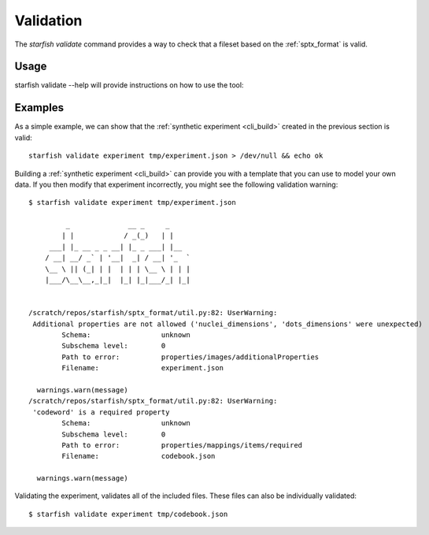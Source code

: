 .. _cli_validate:

Validation
==========

The `starfish validate` command provides a way to check that a fileset based on the
:ref:`sptx_format` is valid.

Usage
-----

starfish validate --help will provide instructions on how to use the tool:

.. program-output:: env MPLBACKEND=Agg starfish validate --help


Examples
--------

As a simple example, we can show that the :ref:`synthetic experiment <cli_build>`
created in the previous section is valid:

::

    starfish validate experiment tmp/experiment.json > /dev/null && echo ok


Building a :ref:`synthetic experiment <cli_build>` can provide you with a template that
you can use to model your own data. If you then modify that experiment incorrectly, you
might see the following validation warning:

::

    $ starfish validate experiment tmp/experiment.json
    
             _              __ _     _
            | |            / _(_)   | |
         ___| |_ __ _ _ __| |_ _ ___| |__
        / __| __/ _` | '__|  _| / __| '_  `
        \__ \ || (_| | |  | | | \__ \ | | |
        |___/\__\__,_|_|  |_| |_|___/_| |_|
    
    
    /scratch/repos/starfish/sptx_format/util.py:82: UserWarning:
     Additional properties are not allowed ('nuclei_dimensions', 'dots_dimensions' were unexpected)
            Schema:                 unknown
            Subschema level:        0
            Path to error:          properties/images/additionalProperties
            Filename:               experiment.json
    
      warnings.warn(message)
    /scratch/repos/starfish/sptx_format/util.py:82: UserWarning:
     'codeword' is a required property
            Schema:                 unknown
            Subschema level:        0
            Path to error:          properties/mappings/items/required
            Filename:               codebook.json
    
      warnings.warn(message)

Validating the experiment, validates all of the included files. These files can also be individually validated:

::

    $ starfish validate experiment tmp/codebook.json
